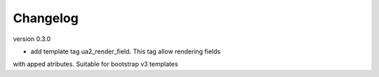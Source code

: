 Changelog
=========

version 0.3.0

* add template tag ua2_render_field. This tag allow rendering fields
with apped atributes. Suitable for bootstrap v3 templates


